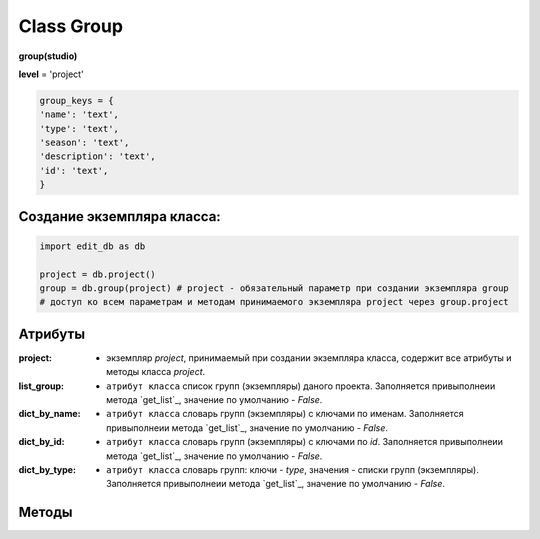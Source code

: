 Class Group
===========

**group(studio)**

**level** = 'project'

.. code-block:: python
  
  group_keys = {
  'name': 'text',
  'type': 'text',
  'season': 'text',
  'description': 'text',
  'id': 'text',
  }
  
Создание экземпляра класса:
---------------------------

.. code-block:: python
  
  import edit_db as db
  
  project = db.project()
  group = db.group(project) # project - обязательный параметр при создании экземпляра group
  # доступ ко всем параметрам и методам принимаемого экземпляра project через group.project
  
Атрибуты
--------

:project: - экземпляр *project*, принимаемый при создании экземпляра класса, содержит все атрибуты и методы класса *project*.

:list_group: - ``атрибут класса`` список групп (экземпляры) даного проекта. Заполняется привыполнеии метода `get_list`_, значение по умолчанию - *False*.

:dict_by_name: - ``атрибут класса`` словарь групп (экземпляры) с ключами по именам. Заполняется привыполнеии метода `get_list`_, значение по умолчанию - *False*.

:dict_by_id: - ``атрибут класса`` словарь групп (экземпляры) с ключами по *id*. Заполняется привыполнеии метода `get_list`_, значение по умолчанию - *False*.

:dict_by_type: - ``атрибут класса`` словарь групп: ключи - *type*, значения - списки групп (экземпляры). Заполняется привыполнеии метода `get_list`_, значение по умолчанию - *False*.

  
Методы
------
  
.. py:function:: init(group_name[, new = True])

  заполнение полей экземпляра по *group_keys*.

  **Параметры:**
  
  * **group_name** (*str*) - имя группы. данные группы будут считаны из базы данных
  * **new** (*bool*) - если *True* - то возвращается новый инициализированный экземпляр класса group, если *False* - то инициализируется текущий экземпляр
  * **return:** 
      :если new= *True*: - инициализированный экземпляр, 
      :если new= *False*: - (*True, 'Ok!'*) / или (*False, comment*)

.. py:function:: init_by_keys(keys[, new=True])

  заполнение полей экземпляра по *group_keys*.

  **Параметры:**
  
  * **keys** (*dict*) - словарь данных группы по *group_keys*
  * **new** (*bool*) - если *True* - то возвращается новый инициализированный экземпляр класса *group*, если *False* - то инициализируется текущий экземпляр
  * **return:**
      :если new= *True*: - инициализированный экземпляр
      :если new= *False*: - (*True, 'Ok!'*)

.. py:function:: create(keys[, new=True])

  создание группы

  **Параметры:**
  
  * **keys** (*dict*) - словарь по *group_keys* (*name* и *type* (тип ассетов) - обязательные ключи)
  
  .. note:: если *type* подразумевает привязку к сезону(*type* из *studio.asset_types_with_season*), то *season* - так же обязательный параметр.
  
  * **new** (*bool*) - возвращать новый экземпляр или инициализировать текущий
  * **return:**
      :если *new* = *True*: - (*True, new_group (group)*)
      :если *new* = *False*: - (*True, 'Ok!'*) или (*False, comment*)

.. py:function:: create_recycle_bin()

  создание группы - корзина, для удалённых ассетов. Процедура выполняется при создании проекта.

  **Параметры:**

  * **return** - (*True, 'Ok!'*) или (*False, comment*).

.. py:function:: get_list([f = False])

  возвращает список групп (экземпляры) согласно фильтру f.
  
  .. note:: заполняет ``атрибуты класса``: **list_group**, **dict_by_name**, **dict_by_id**, **dict_by_type** (см. `Атрибуты`_ )

  **Параметры:**
  
  * **f** (*list / bool*) - *False* или список типов(типы ассета)
  * **return** (*True, [список групп - экземпляры]*)  или (*False, comment*).

.. py:function:: get_by_keys(keys)

  возвращает список групп(экземпляры) удовлетворяющих *keys*.

  **Параметры:**
  
  * **keys** (*dict*) - словарь по *group_keys*
  * **return** (*True, [список групп - экземпляры]*)  или (*False, comment*)

.. py:function:: get_by_name(name)

  возвращает группу(экземпляр) по имени.
  
  .. note:: Обёртка на *get_by_keys()*

  **Параметры:**
  
  * **name** (*str*) - имя группы
  * **return** (*True, группа - экземпляр*)  или (*False, comment*)

.. py:function:: get_by_id(id)

  возвращает группу(экземпляр) по *id*.
  
  .. note:: Обёртка на *get_by_keys()*

  **Параметры:**
  
  * **id** (*str*) - *id* группы
  * **return** (*True, группа - экземпляр*)  или (*False, comment*)

.. py:function:: get_by_season(season)

  возвращает список групп(экземпляры) данного сезона.
  
  .. note:: Обёртка на *get_by_keys()*

  **Параметры:**
  
  * **season** (*str*) - сезон
  * **return** (*True, [список групп - экземпляры]*)  или (*False, comment*)

.. py:function:: get_by_type_list(type_list)

  возвращает список групп(словари) по списку типов.
  
  .. note:: Обёртка на *get_list()*

  **Параметры:**
  
  * **type_list** (*list*) - список типов ассетов из *asset_types*
  * **return** (*True, [список групп - экземпляры]*)  или (*False, comment*)

.. py:function:: rename(new_name)

  переименование текущего объекта группы.

  **Параметры:**
  
  * **new_name** (*str*) - новое имя группы
  * **return** - (*True, 'Ok!'*) или (*False, comment*)

.. py:function:: edit_comment(comment)

  редактирование комментария текущего объекта группы.

  **Параметры:**
  
  * **comment** (*str*) - текст коментария
  * **return** - (*True, 'Ok!'*) или (*False, comment*)
